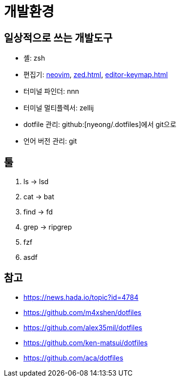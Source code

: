 = 개발환경

== 일상적으로 쓰는 개발도구

- 셸: zsh
- 편집기: <<neovim#,neovim>>, <<zed#>>, <<editor-keymap#>>
- 터미널 파인더: nnn
- 터미널 멀티플렉서: zellij
- dotfile 관리: github:[nyeong/.dotfiles]에서 git으로
- 언어 버전 관리: git

== 툴

. ls -> lsd
. cat -> bat
. find -> fd
. grep -> ripgrep
. fzf
. asdf

== 참고

* https://news.hada.io/topic?id=4784
* https://github.com/m4xshen/dotfiles
* https://github.com/alex35mil/dotfiles
* https://github.com/ken-matsui/dotfiles
* https://github.com/aca/dotfiles
